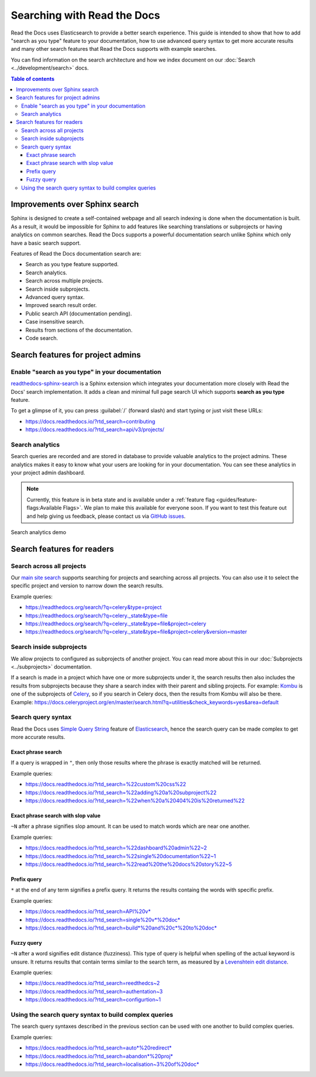 Searching with Read the Docs
============================

Read the Docs uses Elasticsearch to provide a better search experience.
This guide is intended to show that how to add "search as you type" feature to your documentation,
how to use advanced query syntax to get more accurate results and
many other search features that Read the Docs supports with example searches.

You can find information on the search architecture and how we index document on our
:doc:`Search <../development/search>` docs.


.. contents:: Table of contents
   :local:
   :backlinks: none
   :depth: 3


Improvements over Sphinx search
-------------------------------

Sphinx is designed to create a self-contained webpage and
all search indexing is done when the documentation is built.
As a result, it would be impossible for Sphinx to add features like searching translations
or subprojects or having analytics on common searches.
Read the Docs supports a powerful documentation search unlike
Sphinx which only have a basic search support.

Features of Read the Docs documentation search are:

- Search as you type feature supported.
- Search analytics.
- Search across multiple projects.
- Search inside subprojects.
- Advanced query syntax.
- Improved search result order.
- Public search API (documentation pending).
- Case insensitive search.
- Results from sections of the documentation.
- Code search.


Search features for project admins
----------------------------------

Enable "search as you type" in your documentation
~~~~~~~~~~~~~~~~~~~~~~~~~~~~~~~~~~~~~~~~~~~~~~~~~

`readthedocs-sphinx-search`_ is a Sphinx extension which integrates your
documentation more closely with Read the Docs' search implementation.
It adds a clean and minimal full page search UI which supports **search as you type** feature.

To get a glimpse of it, you can press :guilabel:`/` (forward slash) and start typing
or just visit these URLs:

- https://docs.readthedocs.io/?rtd_search=contributing
- https://docs.readthedocs.io/?rtd_search=api/v3/projects/


Search analytics
~~~~~~~~~~~~~~~~

Search queries are recorded and are stored in database to provide valuable analytics to the project admins.
These analytics makes it easy to know what your users are looking for in your documentation.
You can see these analytics in your project admin dashboard.

.. note::

    Currently, this feature is in beta state and is available under a
    :ref:`feature flag <guides/feature-flags:Available Flags>`.
    We plan to make this available for everyone soon.
    If you want to test this feature out and help giving us feedback,
    please contact us via `GitHub issues`_.

.. figure:: /_static/images/guides/search-analytics-demo.png
    :width: 40%
    :align: center
    :alt: Search analytics in project admin dashboard

    Search analytics demo


Search features for readers
---------------------------

Search across all projects
~~~~~~~~~~~~~~~~~~~~~~~~~~

Our `main site search`_ supports searching for projects and
searching across all projects.
You can also use it to select the specific project and version to narrow down the search results.

Example queries:

- https://readthedocs.org/search/?q=celery&type=project
- https://readthedocs.org/search/?q=celery._state&type=file
- https://readthedocs.org/search/?q=celery._state&type=file&project=celery
- https://readthedocs.org/search/?q=celery._state&type=file&project=celery&version=master


Search inside subprojects
~~~~~~~~~~~~~~~~~~~~~~~~~

We allow projects to configured as subprojects of another project.
You can read more about this in our :doc:`Subprojects <../subprojects>` documentation.

If a search is made in a project which have one or more subprojects under it,
the search results then also includes the results from subprojects because
they share a search index with their parent and sibling projects.
For example: `Kombu`_ is one of the subprojects of `Celery`_,
so if you search in Celery docs, then the results from Kombu will also be there.
Example: https://docs.celeryproject.org/en/master/search.html?q=utilities&check_keywords=yes&area=default


Search query syntax
~~~~~~~~~~~~~~~~~~~

Read the Docs uses `Simple Query String`_ feature of `Elasticsearch`_,
hence the search query can be made complex to get more accurate results.

Exact phrase search
+++++++++++++++++++

If a query is wrapped in ``"``,
then only those results where the phrase is exactly matched will be returned.

Example queries:

- https://docs.readthedocs.io/?rtd_search=%22custom%20css%22
- https://docs.readthedocs.io/?rtd_search=%22adding%20a%20subproject%22
- https://docs.readthedocs.io/?rtd_search=%22when%20a%20404%20is%20returned%22

Exact phrase search with slop value
+++++++++++++++++++++++++++++++++++

``~N`` after a phrase signifies slop amount.
It can be used to match words which are near one another.

Example queries:

- https://docs.readthedocs.io/?rtd_search=%22dashboard%20admin%22~2
- https://docs.readthedocs.io/?rtd_search=%22single%20documentation%22~1
- https://docs.readthedocs.io/?rtd_search=%22read%20the%20docs%20story%22~5

Prefix query
++++++++++++

``*`` at the end of any term signifies a prefix query.
It returns the results containg the words with specific prefix.

Example queries:

- https://docs.readthedocs.io/?rtd_search=API%20v*
- https://docs.readthedocs.io/?rtd_search=single%20v*%20doc*
- https://docs.readthedocs.io/?rtd_search=build*%20and%20c*%20to%20doc*

Fuzzy query
+++++++++++

``~N`` after a word signifies edit distance (fuzziness).
This type of query is helpful when spelling of the actual keyword is unsure.
It returns results that contain terms similar to the search term,
as measured by a `Levenshtein edit distance`_.

Example queries:

- https://docs.readthedocs.io/?rtd_search=reedthedcs~2
- https://docs.readthedocs.io/?rtd_search=authentation~3
- https://docs.readthedocs.io/?rtd_search=configurtion~1


Using the search query syntax to build complex queries
~~~~~~~~~~~~~~~~~~~~~~~~~~~~~~~~~~~~~~~~~~~~~~~~~~~~~~

The search query syntaxes described in the previous section
can be used with one another to build complex queries.

Example queries:

- https://docs.readthedocs.io/?rtd_search=auto*%20redirect*
- https://docs.readthedocs.io/?rtd_search=abandon*%20proj*
- https://docs.readthedocs.io/?rtd_search=localisation~3%20of%20doc*


.. _readthedocs-sphinx-search: https://readthedocs-sphinx-search.readthedocs.io/
.. _GitHub issues: https://github.com/readthedocs/readthedocs.org/issues/new
.. _main site search: https://readthedocs.org/search/?q=&type=file&version=latest
.. _Kombu: http://docs.celeryproject.org/projects/kombu/en/master/
.. _Celery: http://docs.celeryproject.org/en/master/
.. _Simple Query String: https://www.elastic.co/guide/en/elasticsearch/reference/current/query-dsl-simple-query-string-query.html#
.. _Elasticsearch: https://www.elastic.co/products/elasticsearch
.. _Levenshtein edit distance: https://en.wikipedia.org/wiki/Levenshtein_distance
